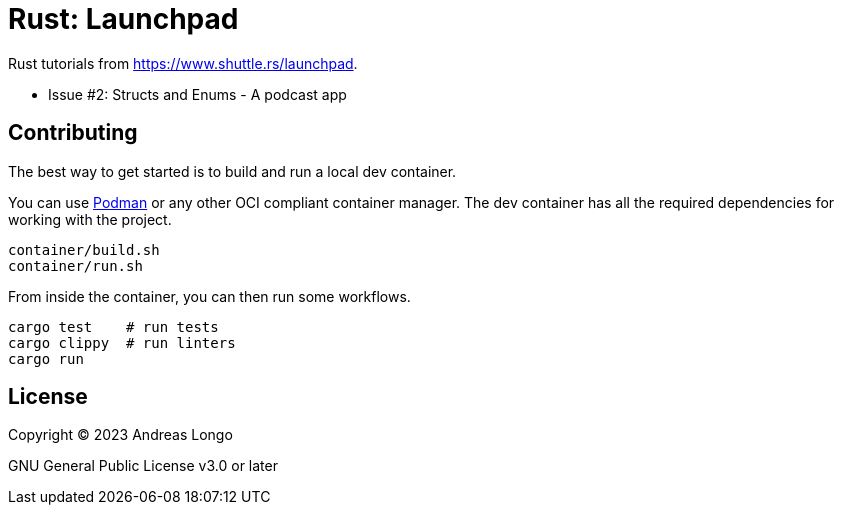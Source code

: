 = Rust: Launchpad

Rust tutorials from https://www.shuttle.rs/launchpad.

* Issue #2: Structs and Enums - A podcast app

== Contributing

The best way to get started is to build and run a local dev container.

You can use https://podman.io[Podman] or any other OCI compliant container manager.
The dev container has all the required dependencies for working with the project.

[source, bash]
----
container/build.sh
container/run.sh
----

From inside the container, you can then run some workflows.

[source, bash]
----
cargo test    # run tests
cargo clippy  # run linters
cargo run
----

== License

Copyright (C) 2023 Andreas Longo

GNU General Public License v3.0 or later
